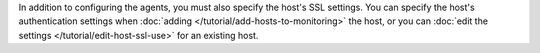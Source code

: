 In addition to configuring the agents, you must also specify the host's
SSL settings. You can specify the host's authentication settings when
:doc:`adding </tutorial/add-hosts-to-monitoring>` the host, or you can
:doc:`edit the settings
</tutorial/edit-host-ssl-use>` for an existing host.
